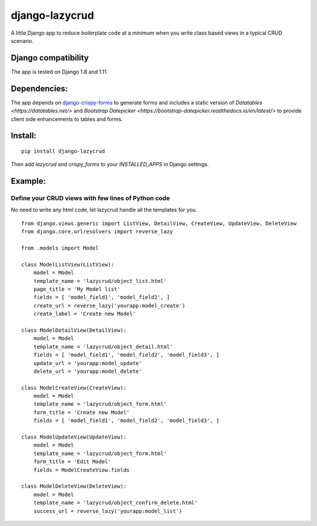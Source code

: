 django-lazycrud
===============

A little Django app to reduce boilerplate code at a minimum when you write class based views in a typical CRUD scenario.

Django compatibility
--------------------

The app is tested on Django 1.8 and 1.11.

Dependencies:
-------------

The app depends on `django-crispy-forms <http://django-crispy-forms.readthedocs.io/en/latest/>`_ to generate forms and includes a static version of
`Datatables <https://datatables.net/>` and `Bootstrap Datepicker <https://bootstrap-datepicker.readthedocs.io/en/latest/>` to provide
client side enhancements to tables and forms.

Install:
--------

::

    pip install django-lazycrud

Then add `lazycrud` and `crispy_forms` to your `INSTALLED_APPS` in Django settings.

Example:
---------

Define your CRUD views with few lines of Python code
~~~~~~~~~~~~~~~~~~~~~~~~~~~~~~~~~~~~~~~~~~~~~~~~~~~~

No need to write any html code, let lazycrud handle all the templates for you.

::

    from django.views.generic import ListView, DetailView, CreateView, UpdateView, DeleteView
    from django.core.urlresolvers import reverse_lazy

    from .models import Model

    class ModelListView(ListView):
        model = Model
        template_name = 'lazycrud/object_list.html'
        page_title = 'My Model list'
        fields = [ 'model_field1', 'model_field2', ]
        create_url = reverse_lazy('yourapp:model_create')
        create_label = 'Create new Model'

    class ModelDetailView(DetailView):
        model = Model
        template_name = 'lazycrud/object_detail.html'
        fields = [ 'model_field1', 'model_field2', 'model_field3', ]
        update_url = 'yourapp:model_update'
        delete_url = 'yourapp:model_delete'

    class ModelCreateView(CreateView):
        model = Model
        template_name = 'lazycrud/object_form.html'
        form_title = 'Create new Model'
        fields = [ 'model_field1', 'model_field2', 'model_field3', ]

    class ModelUpdateView(UpdateView):
        model = Model
        template_name = 'lazycrud/object_form.html'
        form_title = 'Edit Model'
        fields = ModelCreateView.fields

    class ModelDeleteView(DeleteView):
        model = Model
        template_name = 'lazycrud/object_confirm_delete.html'
        success_url = reverse_lazy('yourapp:model_list')
